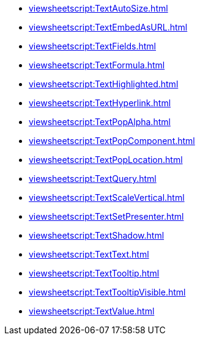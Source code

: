 **** xref:viewsheetscript:TextAutoSize.adoc[]
**** xref:viewsheetscript:TextEmbedAsURL.adoc[]
**** xref:viewsheetscript:TextFields.adoc[]
**** xref:viewsheetscript:TextFormula.adoc[]
**** xref:viewsheetscript:TextHighlighted.adoc[]
**** xref:viewsheetscript:TextHyperlink.adoc[]
**** xref:viewsheetscript:TextPopAlpha.adoc[]
**** xref:viewsheetscript:TextPopComponent.adoc[]
**** xref:viewsheetscript:TextPopLocation.adoc[]
**** xref:viewsheetscript:TextQuery.adoc[]
**** xref:viewsheetscript:TextScaleVertical.adoc[]
**** xref:viewsheetscript:TextSetPresenter.adoc[]
**** xref:viewsheetscript:TextShadow.adoc[]
**** xref:viewsheetscript:TextText.adoc[]
**** xref:viewsheetscript:TextTooltip.adoc[]
**** xref:viewsheetscript:TextTooltipVisible.adoc[]
**** xref:viewsheetscript:TextValue.adoc[]